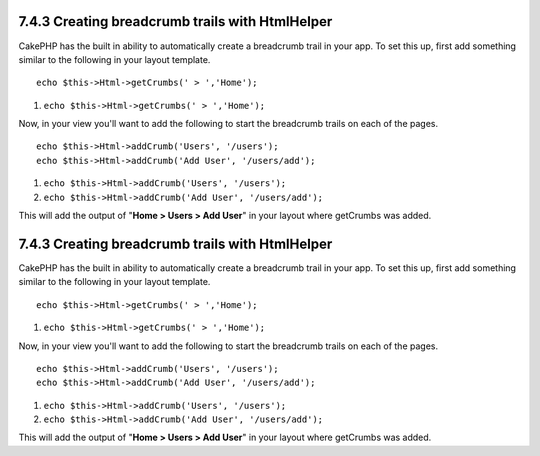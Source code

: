7.4.3 Creating breadcrumb trails with HtmlHelper
------------------------------------------------

CakePHP has the built in ability to automatically create a
breadcrumb trail in your app. To set this up, first add something
similar to the following in your layout template.

::

         echo $this->Html->getCrumbs(' > ','Home');


#. ``echo $this->Html->getCrumbs(' > ','Home');``

Now, in your view you'll want to add the following to start the
breadcrumb trails on each of the pages.

::

         echo $this->Html->addCrumb('Users', '/users');
         echo $this->Html->addCrumb('Add User', '/users/add');


#. ``echo $this->Html->addCrumb('Users', '/users');``
#. ``echo $this->Html->addCrumb('Add User', '/users/add');``

This will add the output of "**Home > Users > Add User**" in your
layout where getCrumbs was added.

7.4.3 Creating breadcrumb trails with HtmlHelper
------------------------------------------------

CakePHP has the built in ability to automatically create a
breadcrumb trail in your app. To set this up, first add something
similar to the following in your layout template.

::

         echo $this->Html->getCrumbs(' > ','Home');


#. ``echo $this->Html->getCrumbs(' > ','Home');``

Now, in your view you'll want to add the following to start the
breadcrumb trails on each of the pages.

::

         echo $this->Html->addCrumb('Users', '/users');
         echo $this->Html->addCrumb('Add User', '/users/add');


#. ``echo $this->Html->addCrumb('Users', '/users');``
#. ``echo $this->Html->addCrumb('Add User', '/users/add');``

This will add the output of "**Home > Users > Add User**" in your
layout where getCrumbs was added.
